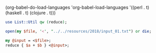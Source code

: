 (org-babel-do-load-languages
 'org-babel-load-languages '((perl . t)
                             (haskell . t)
                             (clojure . t)))

#+BEGIN_SRC perl :results value
  use List::Util qw (reduce);

  open(my $file, '<', "../../resources/2018/input_01.txt") or die;

  my @input = <$file>;
  reduce { $a + $b } <@input>;
#+END_SRC

#+RESULTS:
: 442
